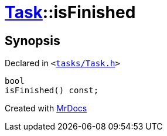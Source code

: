 [#Task-isFinished]
= xref:Task.adoc[Task]::isFinished
:relfileprefix: ../
:mrdocs:


== Synopsis

Declared in `&lt;https://github.com/PrismLauncher/PrismLauncher/blob/develop/launcher/tasks/Task.h#L101[tasks&sol;Task&period;h]&gt;`

[source,cpp,subs="verbatim,replacements,macros,-callouts"]
----
bool
isFinished() const;
----



[.small]#Created with https://www.mrdocs.com[MrDocs]#
